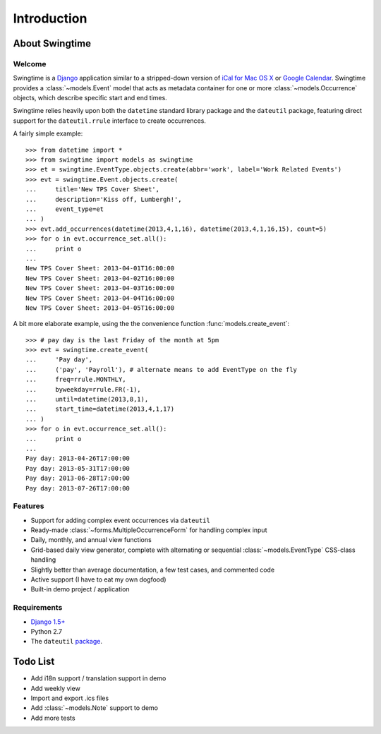 ============
Introduction
============

About Swingtime
===============

Welcome
-------

Swingtime is a `Django <http://www.djangoproject.com/>`_ application similar to
a stripped-down version of `iCal for Mac OS X <http://en.wikipedia.org/wiki/ICal>`_
or `Google Calendar <http://www.google.com/intl/en/googlecalendar/tour.html>`_.
Swingtime provides a :class:`~models.Event` model that acts as metadata container
for one or more :class:`~models.Occurrence` objects, which describe specific
start and end times.

Swingtime relies heavily upon both the ``datetime`` standard library package and
the ``dateutil`` package, featuring direct support for the ``dateutil.rrule`` 
interface to create occurrences.

A fairly simple example::

    >>> from datetime import *
    >>> from swingtime import models as swingtime
    >>> et = swingtime.EventType.objects.create(abbr='work', label='Work Related Events')
    >>> evt = swingtime.Event.objects.create(
    ...     title='New TPS Cover Sheet',
    ...     description='Kiss off, Lumbergh!',
    ...     event_type=et
    ... )
    >>> evt.add_occurrences(datetime(2013,4,1,16), datetime(2013,4,1,16,15), count=5)
    >>> for o in evt.occurrence_set.all():
    ...     print o
    ... 
    New TPS Cover Sheet: 2013-04-01T16:00:00
    New TPS Cover Sheet: 2013-04-02T16:00:00
    New TPS Cover Sheet: 2013-04-03T16:00:00
    New TPS Cover Sheet: 2013-04-04T16:00:00
    New TPS Cover Sheet: 2013-04-05T16:00:00

A bit more elaborate example, using the the convenience function :func:`models.create_event`::
    
    >>> # pay day is the last Friday of the month at 5pm
    >>> evt = swingtime.create_event(
    ...     'Pay day',
    ...     ('pay', 'Payroll'), # alternate means to add EventType on the fly
    ...     freq=rrule.MONTHLY,
    ...     byweekday=rrule.FR(-1),
    ...     until=datetime(2013,8,1),
    ...     start_time=datetime(2013,4,1,17)
    ... )
    >>> for o in evt.occurrence_set.all():
    ...     print o
    ... 
    Pay day: 2013-04-26T17:00:00
    Pay day: 2013-05-31T17:00:00
    Pay day: 2013-06-28T17:00:00
    Pay day: 2013-07-26T17:00:00
 

Features
--------

* Support for adding complex event occurrences via ``dateutil``
* Ready-made :class:`~forms.MultipleOccurrenceForm` for handling complex input
* Daily, monthly, and annual view functions
* Grid-based daily view generator, complete with alternating or sequential 
  :class:`~models.EventType` CSS-class handling
* Slightly better than average documentation, a few test cases, and commented code
* Active support (I have to eat my own dogfood)
* Built-in demo project / application

Requirements
------------

* `Django 1.5+ <http://www.djangoproject.com/download/>`_
* Python 2.7
* The ``dateutil`` `package <http://labix.org/python-dateutil>`_.


Todo List
=========

* Add i18n support / translation support in demo
* Add weekly view
* Import and export .ics files
* Add :class:`~models.Note` support to demo
* Add more tests
